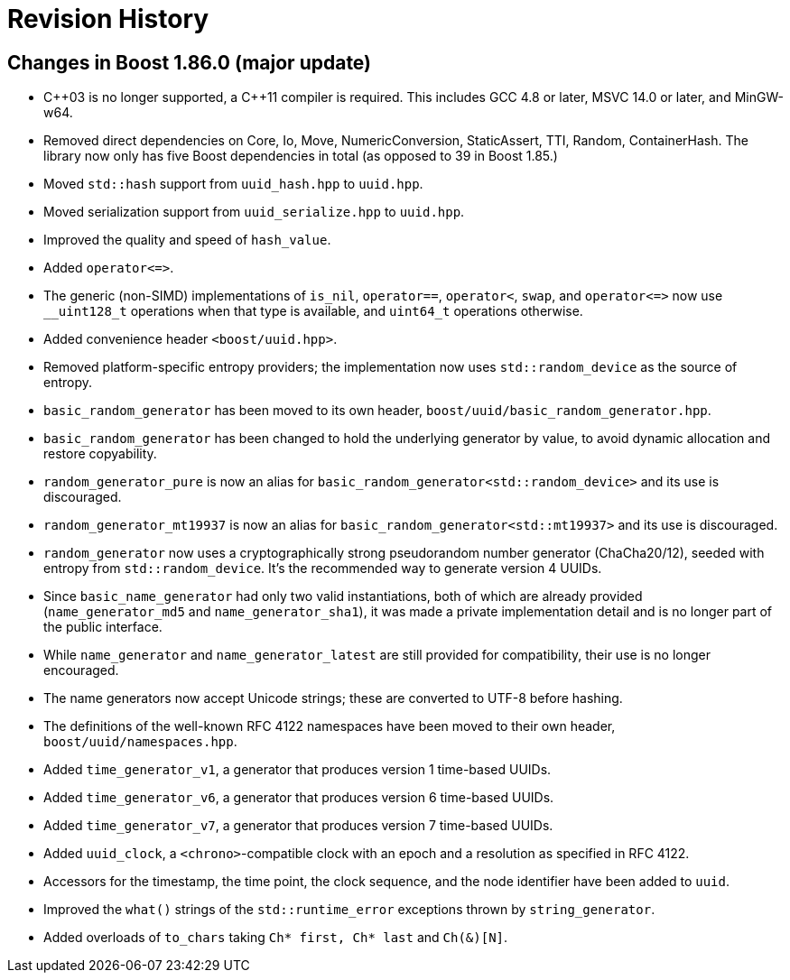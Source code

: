 [#changes]
= Revision History

:idprefix: changes_

== Changes in Boost 1.86.0 (**major update**)

* {cpp}03 is no longer supported, a {cpp}11 compiler is required.
  This includes GCC 4.8 or later, MSVC 14.0 or later, and MinGW-w64.
* Removed direct dependencies on Core, Io, Move, NumericConversion, StaticAssert, TTI, Random, ContainerHash.
  The library now only has five Boost dependencies in total (as opposed to 39 in Boost 1.85.)
* Moved `std::hash` support from `uuid_hash.hpp` to `uuid.hpp`.
* Moved serialization support from `uuid_serialize.hpp` to `uuid.hpp`.
* Improved the quality and speed of `hash_value`.
* Added `operator\<\=>`.
* The generic (non-SIMD) implementations of `is_nil`, `operator==`, `operator<`, `swap`, and `operator\<\=>` now use `__uint128_t` operations when that type is available, and `uint64_t` operations otherwise.
* Added convenience header `<boost/uuid.hpp>`.
* Removed platform-specific entropy providers; the implementation now uses `std::random_device` as the source of entropy.
* `basic_random_generator` has been moved to its own header, `boost/uuid/basic_random_generator.hpp`.
* `basic_random_generator` has been changed to hold the underlying generator by value, to avoid dynamic allocation and restore copyability.
* `random_generator_pure` is now an alias for `basic_random_generator<std::random_device>` and its use is discouraged.
* `random_generator_mt19937` is now an alias for `basic_random_generator<std::mt19937>` and its use is discouraged.
* `random_generator` now uses a cryptographically strong pseudorandom number generator (ChaCha20/12), seeded with entropy from `std::random_device`.
  It's the recommended way to generate version 4 UUIDs.
* Since `basic_name_generator` had only two valid instantiations, both of which are already provided (`name_generator_md5` and `name_generator_sha1`),
  it was made a private implementation detail and is no longer part of the public interface.
* While `name_generator` and `name_generator_latest` are still provided for compatibility, their use is no longer encouraged.
* The name generators now accept Unicode strings; these are converted to UTF-8 before hashing.
* The definitions of the well-known RFC 4122 namespaces have been moved to their own header, `boost/uuid/namespaces.hpp`.
* Added `time_generator_v1`, a generator that produces version 1 time-based UUIDs.
* Added `time_generator_v6`, a generator that produces version 6 time-based UUIDs.
* Added `time_generator_v7`, a generator that produces version 7 time-based UUIDs.
* Added `uuid_clock`, a `<chrono>`-compatible clock with an epoch and a resolution as specified in RFC 4122.
* Accessors for the timestamp, the time point, the clock sequence, and the node identifier have been added to `uuid`.
* Improved the `what()` strings of the `std::runtime_error` exceptions thrown by `string_generator`.
* Added overloads of `to_chars` taking `Ch* first, Ch* last` and `Ch(&)[N]`.
